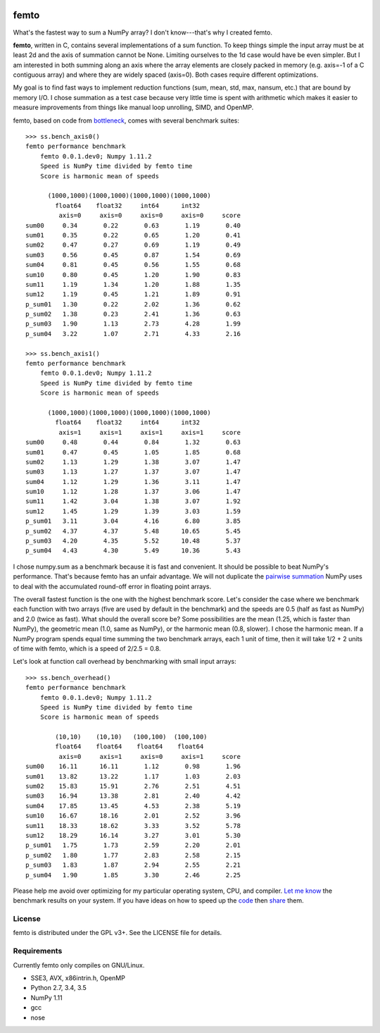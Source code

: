 .. image:: https://travis-ci.org/kwgoodman/femto.svg?branch=master
    :target: https://travis-ci.org/kwgoodman/femto
=========
femto
=========

What's the fastest way to sum a NumPy array?  I don't know---that's why I
created femto.

**femto**, written in C, contains several implementations of a sum
function. To keep things simple the input array must be at least 2d and the
axis of summation cannot be None. Limiting ourselves to the 1d case would
have be even simpler. But I am interested in both summing along an axis
where the array elements are closely packed in memory (e.g. axis=-1 of a
C contiguous array) and where they are widely spaced (axis=0). Both cases
require different optimizations.

My goal is to find fast ways to implement reduction functions (sum, mean,
std, max, nansum, etc.) that are bound by memory I/O. I chose summation as a
test case because very little time is spent with arithmetic which makes it
easier to measure improvements from things like manual loop unrolling, SIMD,
and OpenMP.

femto, based on code from `bottleneck`_, comes with several benchmark
suites::

    >>> ss.bench_axis0()
    femto performance benchmark
        femto 0.0.1.dev0; Numpy 1.11.2
        Speed is NumPy time divided by femto time
        Score is harmonic mean of speeds

          (1000,1000)(1000,1000)(1000,1000)(1000,1000)
            float64    float32     int64      int32
             axis=0     axis=0     axis=0     axis=0     score
    sum00     0.34       0.22       0.63       1.19       0.40
    sum01     0.35       0.22       0.65       1.20       0.41
    sum02     0.47       0.27       0.69       1.19       0.49
    sum03     0.56       0.45       0.87       1.54       0.69
    sum04     0.81       0.45       0.56       1.55       0.68
    sum10     0.80       0.45       1.20       1.90       0.83
    sum11     1.19       1.34       1.20       1.88       1.35
    sum12     1.19       0.45       1.21       1.89       0.91
    p_sum01   1.30       0.22       2.02       1.36       0.62
    p_sum02   1.38       0.23       2.41       1.36       0.63
    p_sum03   1.90       1.13       2.73       4.28       1.99
    p_sum04   3.22       1.07       2.71       4.33       2.16

    >>> ss.bench_axis1()
    femto performance benchmark
        femto 0.0.1.dev0; Numpy 1.11.2
        Speed is NumPy time divided by femto time
        Score is harmonic mean of speeds

          (1000,1000)(1000,1000)(1000,1000)(1000,1000)
            float64    float32     int64      int32
             axis=1     axis=1     axis=1     axis=1     score
    sum00     0.48       0.44       0.84       1.32       0.63
    sum01     0.47       0.45       1.05       1.85       0.68
    sum02     1.13       1.29       1.38       3.07       1.47
    sum03     1.13       1.27       1.37       3.07       1.47
    sum04     1.12       1.29       1.36       3.11       1.47
    sum10     1.12       1.28       1.37       3.06       1.47
    sum11     1.42       3.04       1.38       3.07       1.92
    sum12     1.45       1.29       1.39       3.03       1.59
    p_sum01   3.11       3.04       4.16       6.80       3.85
    p_sum02   4.37       4.37       5.48      10.65       5.45
    p_sum03   4.20       4.35       5.52      10.48       5.37
    p_sum04   4.43       4.30       5.49      10.36       5.43

I chose numpy.sum as a benchmark because it is fast and convenient. It
should be possible to beat NumPy's performance. That's because femto has
an unfair advantage. We will not duplicate the `pairwise summation`_ NumPy
uses to deal with the accumulated round-off error in floating point arrays.

The overall fastest function is the one with the highest benchmark score.
Let's consider the case where we benchmark each function with two arrays
(five are used by default in the benchmark) and the speeds are 0.5 (half as
fast as NumPy) and 2.0 (twice as fast). What should the overall score be? Some
possibilities are the mean (1.25, which is faster than NumPy), the geometric
mean (1.0, same as NumPy), or the harmonic mean (0.8, slower). I chose the
harmonic mean. If a NumPy program spends equal time summing the two benchmark
arrays, each 1 unit of time, then it will take 1/2 + 2 units of time with
femto, which is a speed of 2/2.5 = 0.8.

Let's look at function call overhead by benchmarking with small input arrays::

    >>> ss.bench_overhead()
    femto performance benchmark
        femto 0.0.1.dev0; Numpy 1.11.2
        Speed is NumPy time divided by femto time
        Score is harmonic mean of speeds

            (10,10)    (10,10)   (100,100)  (100,100)
            float64    float64    float64    float64
             axis=0     axis=1     axis=0     axis=1     score
    sum00    16.11      16.11       1.12       0.98       1.96
    sum01    13.82      13.22       1.17       1.03       2.03
    sum02    15.83      15.91       2.76       2.51       4.51
    sum03    16.94      13.38       2.81       2.40       4.42
    sum04    17.85      13.45       4.53       2.38       5.19
    sum10    16.67      18.16       2.01       2.52       3.96
    sum11    18.33      18.62       3.33       3.52       5.78
    sum12    18.29      16.14       3.27       3.01       5.30
    p_sum01   1.75       1.73       2.59       2.20       2.01
    p_sum02   1.80       1.77       2.83       2.58       2.15
    p_sum03   1.83       1.87       2.94       2.55       2.21
    p_sum04   1.90       1.85       3.30       2.46       2.25

Please help me avoid over optimizing for my particular operating system, CPU,
and compiler. `Let me know`_ the benchmark results on your system. If you have
ideas on how to speed up the `code`_ then `share`_ them.

License
=======

femto is distributed under the GPL v3+. See the LICENSE file for details.

Requirements
============

Currently femto only compiles on GNU/Linux.

- SSE3, AVX, x86intrin.h, OpenMP
- Python 2.7, 3.4, 3.5
- NumPy 1.11
- gcc
- nose

.. _bottleneck: https://github.com/kwgoodman/bottleneck
.. _code: https://github.com/kwgoodman/femto
.. _share: https://github.com/kwgoodman/femto/issues
.. _pairwise summation: https://en.wikipedia.org/wiki/Pairwise_summation
.. _Let me know: https://github.com/kwgoodman/femto/issues
